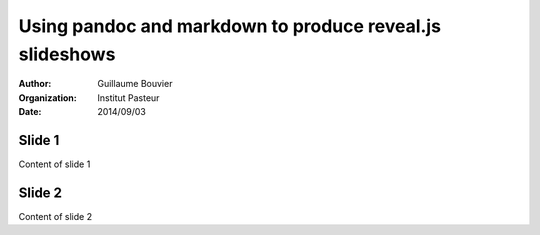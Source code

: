 =========================================================
Using pandoc and markdown to produce reveal.js slideshows
=========================================================

.. |date| replace:: 2014/09/03

:Author: Guillaume Bouvier
:Organization: Institut Pasteur
:Date: |date|

Slide 1
-------

Content of slide 1

Slide 2
-------

Content of slide 2
